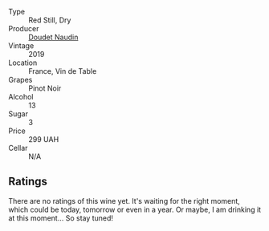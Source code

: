 #+attr_html: :class wine-main-image
[[file:/images/5a/abfcdf-f8be-4068-9524-b8cae5cedd3c/2022-09-27-08-11-25-2431D944-4CE1-4DDE-9882-D5B99F06ECF4-1-105-c@512.webp]]

- Type :: Red Still, Dry
- Producer :: [[barberry:/producers/3ac3a14a-5efe-440f-accf-4f86c670ac8b][Doudet Naudin]]
- Vintage :: 2019
- Location :: France, Vin de Table
- Grapes :: Pinot Noir
- Alcohol :: 13
- Sugar :: 3
- Price :: 299 UAH
- Cellar :: N/A

** Ratings

There are no ratings of this wine yet. It's waiting for the right moment, which could be today, tomorrow or even in a year. Or maybe, I am drinking it at this moment... So stay tuned!

